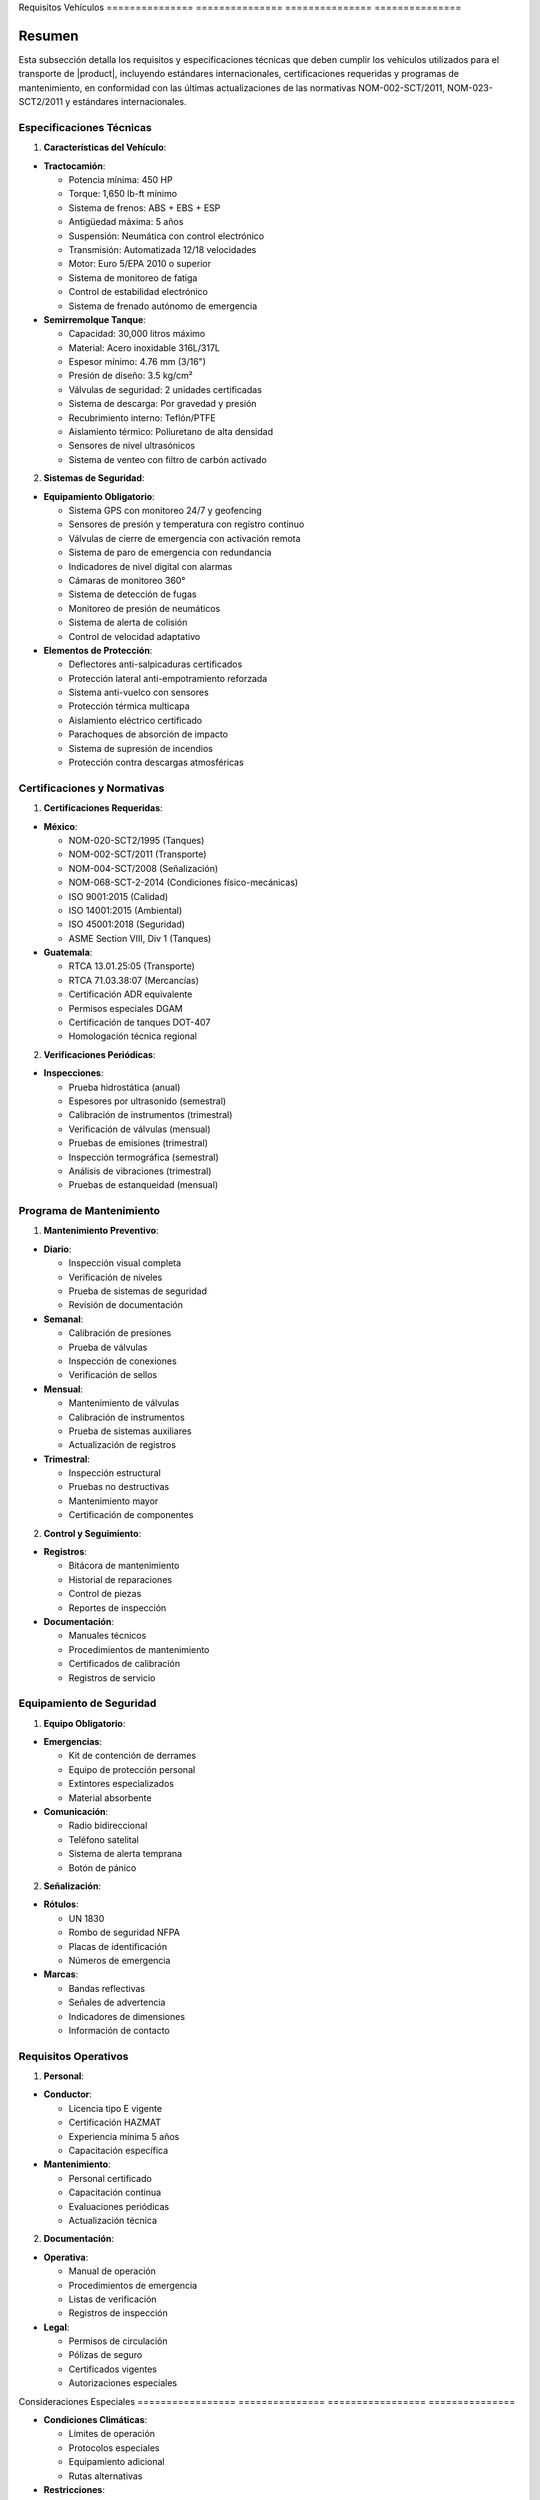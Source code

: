 .. _requisitos_vehiculos:


Requisitos      Vehículos      
=============== ===============
=============== ===============

.. meta::
   :description: Requisitos y especificaciones técnicas para vehículos que transportan ácido sulfúrico entre México y Guatemala
   :keywords: vehículos, especificaciones, certificaciones, mantenimiento, seguridad, NOM, ISO, ADR, RTCA

Resumen        
===============

Esta subsección detalla los requisitos y especificaciones técnicas que deben cumplir los vehículos utilizados para el transporte de |product|, incluyendo estándares internacionales, certificaciones requeridas y programas de mantenimiento, en conformidad con las últimas actualizaciones de las normativas NOM-002-SCT/2011, NOM-023-SCT2/2011 y estándares internacionales.

Especificaciones Técnicas
-------------------------

1. **Características del Vehículo**:


* **Tractocamión**:



  - Potencia mínima: 450 HP



  - Torque: 1,650 lb-ft mínimo



  - Sistema de frenos: ABS + EBS + ESP



  - Antigüedad máxima: 5 años



  - Suspensión: Neumática con control electrónico



  - Transmisión: Automatizada 12/18 velocidades



  - Motor: Euro 5/EPA 2010 o superior



  - Sistema de monitoreo de fatiga



  - Control de estabilidad electrónico



  - Sistema de frenado autónomo de emergencia




* **Semirremolque Tanque**:



  - Capacidad: 30,000 litros máximo



  - Material: Acero inoxidable 316L/317L



  - Espesor mínimo: 4.76 mm (3/16")



  - Presión de diseño: 3.5 kg/cm²



  - Válvulas de seguridad: 2 unidades certificadas



  - Sistema de descarga: Por gravedad y presión



  - Recubrimiento interno: Teflón/PTFE



  - Aislamiento térmico: Poliuretano de alta densidad



  - Sensores de nivel ultrasónicos



  - Sistema de venteo con filtro de carbón activado



2. **Sistemas de Seguridad**:


* **Equipamiento Obligatorio**:



  - Sistema GPS con monitoreo 24/7 y geofencing



  - Sensores de presión y temperatura con registro continuo



  - Válvulas de cierre de emergencia con activación remota



  - Sistema de paro de emergencia con redundancia



  - Indicadores de nivel digital con alarmas



  - Cámaras de monitoreo 360°



  - Sistema de detección de fugas



  - Monitoreo de presión de neumáticos



  - Sistema de alerta de colisión



  - Control de velocidad adaptativo




* **Elementos de Protección**:



  - Deflectores anti-salpicaduras certificados



  - Protección lateral anti-empotramiento reforzada



  - Sistema anti-vuelco con sensores



  - Protección térmica multicapa



  - Aislamiento eléctrico certificado



  - Parachoques de absorción de impacto



  - Sistema de supresión de incendios



  - Protección contra descargas atmosféricas



Certificaciones y Normativas
----------------------------

1. **Certificaciones Requeridas**:


* **México**:



  - NOM-020-SCT2/1995 (Tanques)



  - NOM-002-SCT/2011 (Transporte)



  - NOM-004-SCT/2008 (Señalización)



  - NOM-068-SCT-2-2014 (Condiciones físico-mecánicas)



  - ISO 9001:2015 (Calidad)



  - ISO 14001:2015 (Ambiental)



  - ISO 45001:2018 (Seguridad)



  - ASME Section VIII, Div 1 (Tanques)




* **Guatemala**:



  - RTCA 13.01.25:05 (Transporte)



  - RTCA 71.03.38:07 (Mercancías)



  - Certificación ADR equivalente



  - Permisos especiales DGAM



  - Certificación de tanques DOT-407



  - Homologación técnica regional



2. **Verificaciones Periódicas**:


* **Inspecciones**:



  - Prueba hidrostática (anual)



  - Espesores por ultrasonido (semestral)



  - Calibración de instrumentos (trimestral)



  - Verificación de válvulas (mensual)



  - Pruebas de emisiones (trimestral)



  - Inspección termográfica (semestral)



  - Análisis de vibraciones (trimestral)



  - Pruebas de estanqueidad (mensual)



Programa de Mantenimiento
-------------------------

1. **Mantenimiento Preventivo**:


* **Diario**:



  - Inspección visual completa



  - Verificación de niveles



  - Prueba de sistemas de seguridad



  - Revisión de documentación




* **Semanal**:



  - Calibración de presiones



  - Prueba de válvulas



  - Inspección de conexiones



  - Verificación de sellos




* **Mensual**:



  - Mantenimiento de válvulas



  - Calibración de instrumentos



  - Prueba de sistemas auxiliares



  - Actualización de registros




* **Trimestral**:



  - Inspección estructural



  - Pruebas no destructivas



  - Mantenimiento mayor



  - Certificación de componentes



2. **Control y Seguimiento**:


* **Registros**:



  - Bitácora de mantenimiento



  - Historial de reparaciones



  - Control de piezas



  - Reportes de inspección




* **Documentación**:



  - Manuales técnicos



  - Procedimientos de mantenimiento



  - Certificados de calibración



  - Registros de servicio



Equipamiento de Seguridad
-------------------------

1. **Equipo Obligatorio**:


* **Emergencias**:



  - Kit de contención de derrames



  - Equipo de protección personal



  - Extintores especializados



  - Material absorbente




* **Comunicación**:



  - Radio bidireccional



  - Teléfono satelital



  - Sistema de alerta temprana



  - Botón de pánico



2. **Señalización**:


* **Rótulos**:



  - UN 1830



  - Rombo de seguridad NFPA



  - Placas de identificación



  - Números de emergencia




* **Marcas**:



  - Bandas reflectivas



  - Señales de advertencia



  - Indicadores de dimensiones



  - Información de contacto



Requisitos Operativos
---------------------

1. **Personal**:


* **Conductor**:



  - Licencia tipo E vigente



  - Certificación HAZMAT



  - Experiencia mínima 5 años



  - Capacitación específica




* **Mantenimiento**:



  - Personal certificado



  - Capacitación continua



  - Evaluaciones periódicas



  - Actualización técnica



2. **Documentación**:


* **Operativa**:



  - Manual de operación



  - Procedimientos de emergencia



  - Listas de verificación



  - Registros de inspección




* **Legal**:



  - Permisos de circulación



  - Pólizas de seguro



  - Certificados vigentes



  - Autorizaciones especiales



Consideraciones   Especiales     
================= ===============
================= ===============


* **Condiciones Climáticas**:




  - Límites de operación



  - Protocolos especiales



  - Equipamiento adicional



  - Rutas alternativas




* **Restricciones**:




  - Horarios de circulación



  - Zonas prohibidas



  - Límites de velocidad



  - Puntos de descanso




* **Emergencias**:




  - Protocolos de respuesta



  - Contactos de emergencia



  - Rutas de evacuación



  - Centros de atención



Documentación   Relacionada    
=============== ===============
=============== ===============

  * :ref:`requisitos_seguridad`
  * :ref:`documentacion_transporte`
  * :ref:`procedimientos_operativos`
  * :ref:`planes_contingencia`

Historial       de              Cambios        
=============== =============== ===============
=============== =============== ===============

.. list-table::
   :header-rows: 1
   :widths: 15 15 70


   * - Column 1
   * - Data 1
     - Data 2
     - Data 3

     - Column 2
     - Column 3





* - Fecha




  - Versión
   - Cambios
   * - 2024-01-15
   - 1.0
   - Creación inicial del documento
   * - 2024-01-15
   - 1.1
   - Actualización completa de especificaciones técnicas y requisitos de seguridad con énfasis en sistemas avanzados de seguridad y monitoreo